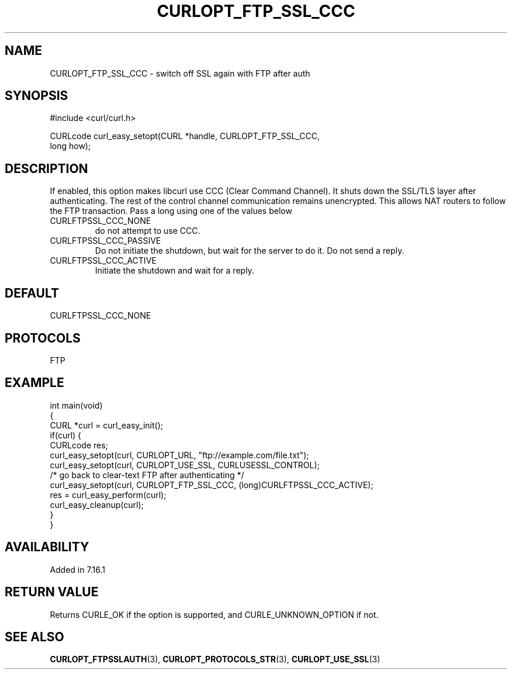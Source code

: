 .\" generated by cd2nroff 0.1 from CURLOPT_FTP_SSL_CCC.md
.TH CURLOPT_FTP_SSL_CCC 3 "2024-06-30" libcurl
.SH NAME
CURLOPT_FTP_SSL_CCC \- switch off SSL again with FTP after auth
.SH SYNOPSIS
.nf
#include <curl/curl.h>

CURLcode curl_easy_setopt(CURL *handle, CURLOPT_FTP_SSL_CCC,
                          long how);
.fi
.SH DESCRIPTION
If enabled, this option makes libcurl use CCC (Clear Command Channel). It
shuts down the SSL/TLS layer after authenticating. The rest of the control
channel communication remains unencrypted. This allows NAT routers to follow
the FTP transaction. Pass a long using one of the values below
.IP CURLFTPSSL_CCC_NONE
do not attempt to use CCC.
.IP CURLFTPSSL_CCC_PASSIVE
Do not initiate the shutdown, but wait for the server to do it. Do not send a
reply.
.IP CURLFTPSSL_CCC_ACTIVE
Initiate the shutdown and wait for a reply.
.SH DEFAULT
CURLFTPSSL_CCC_NONE
.SH PROTOCOLS
FTP
.SH EXAMPLE
.nf
int main(void)
{
  CURL *curl = curl_easy_init();
  if(curl) {
    CURLcode res;
    curl_easy_setopt(curl, CURLOPT_URL, "ftp://example.com/file.txt");
    curl_easy_setopt(curl, CURLOPT_USE_SSL, CURLUSESSL_CONTROL);
    /* go back to clear-text FTP after authenticating */
    curl_easy_setopt(curl, CURLOPT_FTP_SSL_CCC, (long)CURLFTPSSL_CCC_ACTIVE);
    res = curl_easy_perform(curl);
    curl_easy_cleanup(curl);
  }
}
.fi
.SH AVAILABILITY
Added in 7.16.1
.SH RETURN VALUE
Returns CURLE_OK if the option is supported, and CURLE_UNKNOWN_OPTION if not.
.SH SEE ALSO
.BR CURLOPT_FTPSSLAUTH (3),
.BR CURLOPT_PROTOCOLS_STR (3),
.BR CURLOPT_USE_SSL (3)
